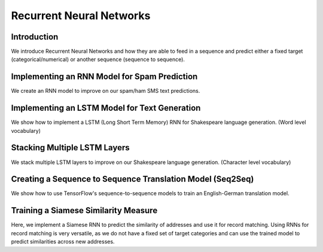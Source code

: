 Recurrent Neural Networks
==========================

Introduction
--------------

We introduce Recurrent Neural Networks and how they are able to feed in a sequence and predict either 
a fixed target (categorical/numerical) or another sequence (sequence to sequence).

Implementing an RNN Model for Spam Prediction
---------------------------------------------

We create an RNN model to improve on our spam/ham SMS text predictions.

Implementing an LSTM Model for Text Generation
-----------------------------------------------

We show how to implement a LSTM (Long Short Term Memory) RNN for Shakespeare language generation. 
(Word level vocabulary)

Stacking Multiple LSTM Layers
-----------------------------

We stack multiple LSTM layers to improve on our Shakespeare language generation. (Character level 
vocabulary)

Creating a Sequence to Sequence Translation Model (Seq2Seq)
-----------------------------------------------------------

We show how to use TensorFlow's sequence-to-sequence models to train an English-German translation model.

Training a Siamese Similarity Measure
-------------------------------------

Here, we implement a Siamese RNN to predict the similarity of addresses and use it for record matching. 
Using RNNs for record matching is very versatile, as we do not have a fixed set of target categories and 
can use the trained model to predict similarities across new addresses.
